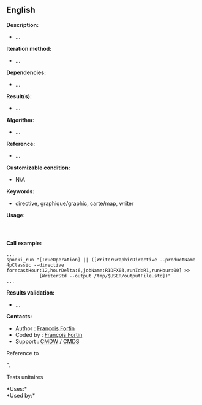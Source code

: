 ** English















*Description:*

- ...

*Iteration method:*

- ...

*Dependencies:*

- ...

*Result(s):*

- ...

*Algorithm:*

- ...

*Reference:*

- ...

*Customizable condition:*

- N/A

*Keywords:*

- directive, graphique/graphic, carte/map, writer

*Usage:*

#+begin_example
#+end_example

#+begin_example
      
#+end_example

*Call example:* 

#+begin_example
      ...
      spooki_run "[TrueOperation] || ([WriterGraphicDirective --productName 4pClassic --directive forecastHour:12,hourDelta:6,jobName:R1DFX03,runId:R1,runHour:00] >>
                  [WriterStd --output /tmp/$USER/outputFile.std])"
      ...
#+end_example

*Results validation:*

- ...

*Contacts:*

- Author : [[https://wiki.cmc.ec.gc.ca/wiki/User:Fortinf][François
  Fortin]]
- Coded by : [[https://wiki.cmc.ec.gc.ca/wiki/User:Fortinf][François
  Fortin]]
- Support : [[https://wiki.cmc.ec.gc.ca/wiki/CMDW][CMDW]] /
  [[https://wiki.cmc.ec.gc.ca/wiki/CMDS][CMDS]]

Reference to

".

Tests unitaires



*Uses:*\\

*Used by:*\\



  

